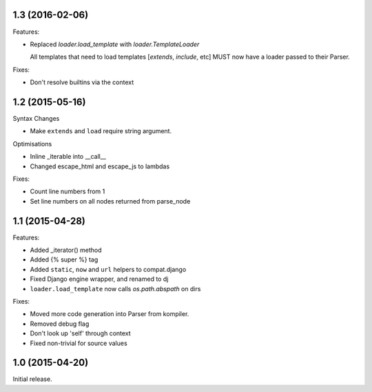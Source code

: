 1.3 (2016-02-06)
----------------

Features:

- Replaced `loader.load_template` with `loader.TemplateLoader`

  All templates that need to load templates [`extends`, `include`, etc] MUST
  now have a loader passed to their Parser.

Fixes:

- Don't resolve builtins via the context

1.2 (2015-05-16)
----------------

Syntax Changes

+ Make ``extends`` and ``load`` require string argument.

Optimisations

+ Inline _iterable into __call__
+ Changed escape_html and escape_js to lambdas

Fixes:

- Count line numbers from 1
- Set line numbers on all nodes returned from parse_node

1.1 (2015-04-28)
----------------

Features:

+ Added _iterator() method
+ Added {% super %} tag
+ Added ``static``, ``now`` and ``url`` helpers to compat.django
+ Fixed Django engine wrapper, and renamed to dj
+ ``loader.load_template`` now calls `os.path.abspath` on dirs

Fixes:

- Moved more code generation into Parser from kompiler.
- Removed debug flag
- Don't look up 'self' through context
- Fixed non-trivial for source values

1.0 (2015-04-20)
----------------

Initial release.
